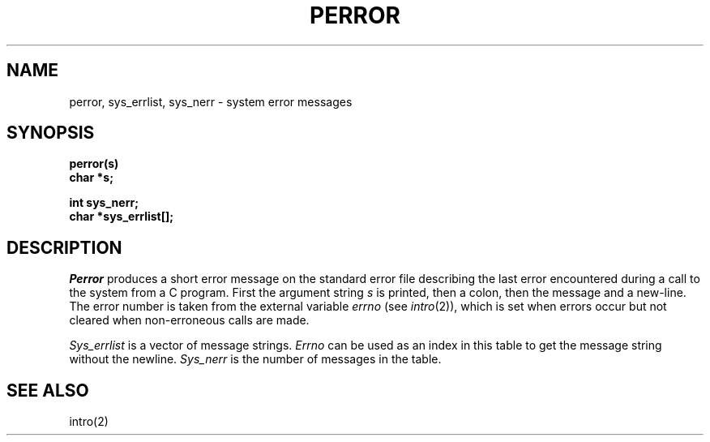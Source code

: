 .TH PERROR 3 
.SH NAME
perror, sys_errlist, sys_nerr \- system error messages
.SH SYNOPSIS
.nf
.B perror(s)
.B char *s;
.PP
.B int sys_nerr;
.B char *sys_errlist[];
.fi
.SH DESCRIPTION
.I Perror
produces a short error message
on the standard error file
describing the last error encountered during a call
to the system from a C program.
First the argument string
.I s
is printed, then a colon, then the message and a new-line.
The error number is taken from the external variable
.I errno
(see
.IR intro (2)),
which is set when errors occur but not cleared when
non-erroneous calls are made.
.PP
.I Sys_errlist
is a vector of message strings.
.I Errno
can be used as an index in this table to get the
message string without the newline.
.I Sys_nerr
is the number of messages in the table.
.SH "SEE ALSO"
intro(2)
